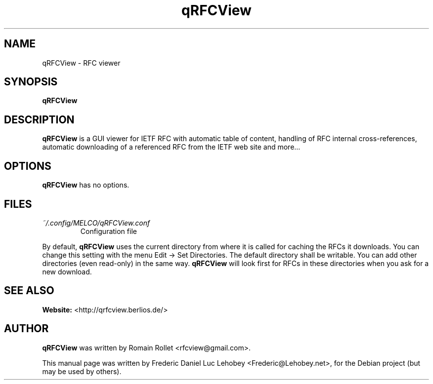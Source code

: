 .TH qRFCView 1 "2007-08-21" "0.62" "RFC viewer"
.SH NAME
qRFCView \- RFC viewer
.SH SYNOPSIS
.B qRFCView
.SH DESCRIPTION
.B qRFCView
is a GUI viewer for IETF RFC with automatic table of content, handling
of RFC internal cross-references, automatic downloading of a
referenced RFC from the IETF web site and more...
.SH OPTIONS
.B qRFCView
has no options.
.SH FILES
.I ~/.config/MELCO/qRFCView.conf
.RS
Configuration file
.RE
.PP
By default,
.B qRFCView
uses the current directory from where it is called for caching the
RFCs it downloads. You can change this setting with the menu Edit ->
Set Directories. The default directory shall be writable. You can add
other directories (even read-only) in the same way.
.B qRFCView
will look first for RFCs in these directories when you ask for a new download.
.SH SEE ALSO
.BR Website:
<http://qrfcview.berlios.de/>
.SH AUTHOR
.B qRFCView
was written by Romain Rollet <rfcview@gmail.com>.
.PP
This manual page was written by Frederic Daniel Luc Lehobey
<Frederic@Lehobey.net>, for the Debian project (but may be used by
others).
